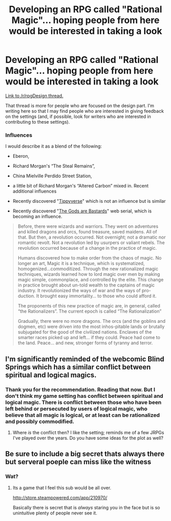 #+TITLE: Developing an RPG called "Rational Magic"... hoping people from here would be interested in taking a look

* Developing an RPG called "Rational Magic"... hoping people from here would be interested in taking a look
:PROPERTIES:
:Author: jiaxingseng
:Score: 7
:DateUnix: 1463033233.0
:DateShort: 2016-May-12
:END:
[[https://www.reddit.com/r/RPGdesign/comments/4izb12/rational_magic_rpg_v49_looking_for_feedback_and/][Link to /r/rpgDesign thread.]]

That thread is more for people who are focused on the design part. I'm writing here so that I may find people who are interested in giving feedback on the settings (and, if possible, look for writers who are interested in contributing to these settings).

*** Influences
    :PROPERTIES:
    :CUSTOM_ID: influences
    :END:
I would describe it as a blend of the following:

- Eberon,

- Richard Morgan's “The Steal Remains”,

- China Mielville Perdido Street Station,

- a little bit of Richard Morgan's “Altered Carbon” mixed in. Recent additional influences

- Recently discovered "[[http://www.giantitp.com/forums/showthread.php?222007-The-Definitive-Guide-to-the-Tippyverse-By-Emperor-Tippy][Tippyverse]]" which is not an influence but is similar

- Recently discovered "[[https://tiraas.wordpress.com/about/][The Gods are Bastards]]" web serial, which is becoming an influence.

#+begin_quote
  Before, there were wizards and warriors. They went on adventures and killed dragons and orcs, found treasure, saved maidens. All of that. But then, a revolution occurred. Not overnight; not a dramatic nor romantic revolt. Not a revolution led by usurpers or valiant rebels. The revolution occurred because of a change in the practice of magic.

  Humans discovered how to make order from the chaos of magic. No longer an art, Magic it is a technique, which is systematized, homogenized...commoditized. Through the new rationalized magic techniques, wizards learned how to lord magic over men by making magic simple, commonplace, and controlled by the elite. This change in practice brought about un-told wealth to the captains of magic industry. It revolutionized the ways of war and the ways of pro-duction. It brought easy immortality... to those who could afford it.

  The proponents of this new practice of magic are, in general, called “the Rationalizers”. The current epoch is called “The Rationalization”

  Gradually, there were no more dragons. The orcs (and the goblins and dogmen, etc) were driven into the most inhos-pitable lands or brutally subjugated for the good of the civilized nations. Enclaves of the smarter races picked up and left... if they could. Peace had come to the land. Peace... and new, stronger forms of tyranny and terror.
#+end_quote


** I'm significantly reminded of the webcomic Blind Springs which has a similar conflict between spiritual and logical magics.
:PROPERTIES:
:Author: MrCogmor
:Score: 2
:DateUnix: 1463048126.0
:DateShort: 2016-May-12
:END:

*** Thank you for the recommendation. Reading that now. But I don't think my game setting has conflict between spiritual and logical magic. There is conflict between those who have been left behind or persecuted by users of logical magic, who believe that all magic is logical, or at least can be rationalized and possibly commodified.
:PROPERTIES:
:Author: jiaxingseng
:Score: 2
:DateUnix: 1463050034.0
:DateShort: 2016-May-12
:END:

**** Where /is/ the conflict then? I like the setting; reminds me of a few JRPGs I've played over the years. Do you have some ideas for the plot as well?
:PROPERTIES:
:Author: kithpendragon
:Score: 1
:DateUnix: 1463217548.0
:DateShort: 2016-May-14
:END:


** Be sure to include a big secret thats always there but serveral poeple can miss like the witness
:PROPERTIES:
:Score: 1
:DateUnix: 1463144943.0
:DateShort: 2016-May-13
:END:

*** Wat?
:PROPERTIES:
:Author: jiaxingseng
:Score: 1
:DateUnix: 1463145236.0
:DateShort: 2016-May-13
:END:

**** Its a game that I feel this sub would be all over.

[[http://store.steampowered.com/app/210970/]]

Basically there is secret that is /always/ staring you in the face but is so unintuitive plenty of people never see it.
:PROPERTIES:
:Score: 1
:DateUnix: 1463145887.0
:DateShort: 2016-May-13
:END:
